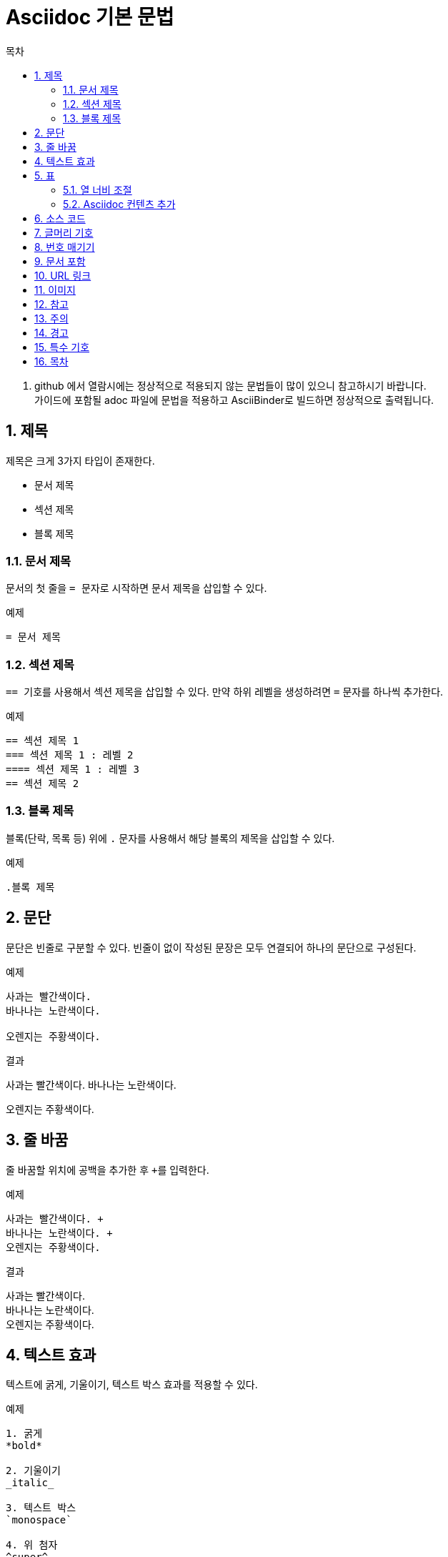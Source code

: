 = Asciidoc 기본 문법
:toc: left 
:toc-title: 목차 
:table-caption!: //테이블 캡션 제거
:sectnums: //섹션 제목 번호 매기기

. github 에서 열람시에는 정상적으로 적용되지 않는 문법들이 많이 있으니 참고하시기 바랍니다. +
가이드에 포함될 adoc 파일에 문법을 적용하고 AsciiBinder로 빌드하면 정상적으로 출력됩니다.

== 제목
제목은 크게 3가지 타입이 존재한다. +

* 문서 제목
* 섹션 제목
* 블록 제목


=== 문서 제목
문서의 첫 줄을 ``= `` 문자로 시작하면 문서 제목을 삽입할 수 있다.

.예제
----
= 문서 제목
----


=== 섹션 제목
``== `` 기호를 사용해서 섹션 제목을 삽입할 수 있다. 만약 하위 레벨을 생성하려면 `=` 문자를 하나씩 추가한다.

.예제
----
== 섹션 제목 1
=== 섹션 제목 1 : 레벨 2
==== 섹션 제목 1 : 레벨 3
== 섹션 제목 2
----


=== 블록 제목
블록(단락, 목록 등) 위에 `.` 문자를 사용해서 해당 블록의 제목을 삽입할 수 있다.

.예제
----
.블록 제목
----


== 문단
문단은 빈줄로 구분할 수 있다. 빈줄이 없이 작성된 문장은 모두 연결되어 하나의 문단으로 구성된다.

.예제
----
사과는 빨간색이다.
바나나는 노란색이다.

오렌지는 주황색이다.
----

.결과
사과는 빨간색이다.
바나나는 노란색이다.

오렌지는 주황색이다.


== 줄 바꿈
줄 바꿈할 위치에 공백을 추가한 후 ``+``를 입력한다.

.예제
----
사과는 빨간색이다. +
바나나는 노란색이다. +
오렌지는 주황색이다.
----

.결과
사과는 빨간색이다. +
바나나는 노란색이다. +
오렌지는 주황색이다.


== 텍스트 효과
텍스트에 굵게, 기울이기, 텍스트 박스 효과를 적용할 수 있다.

.예제
----
1. 굵게
*bold*

2. 기울이기
_italic_

3. 텍스트 박스
`monospace`

4. 위 첨자
^super^

5. 아래 첨자
~sub~
----

.결과

*bold* +
_italic_ +
`monospace` +
^super^ +
~sub~


== 표
`|===` 기호를 사용해서 표를 삽입할 수 있다. 이때 각 컬럼은 ``|``로 구분한다.

.예제
----
[width="100%", options="header"]
|====================
|항목 |설명  
|이름 |서비스의 이름
|시간 |생성된 시간
|====================
----

.결과
[width="100%", options="header"]
|====================
|항목 |설명  
|이름 |서비스의 이름
|시간 |생성된 시간
|====================


=== 열 너비 조절
`cols` 속성을 통해 열의 상대 너비를 조절한다. 

.예제
----
[width="100%", options="header", cols="1,3"]
|====================
|항목 |설명  
|이름 |서비스의 이름
|시간 |생성된 시간
|====================
----

.결과
[width="100%", options="header", cols="1,3"]
|====================
|항목 |설명  
|이름 |서비스의 이름
|시간 |생성된 시간
|====================


=== Asciidoc 컨텐츠 추가
컬럼에 Asciidoc 컨텐츠(글머리 기호, 번호 매기기, 소스 코드 블록 등)를 추가하려면  `cols` 속성에서 해당 컬럼에 `a` 옵션을 적용한다.

.예제
----
[width="100%", options="header", cols="1,3a"]
|====================
|항목 |설명  
|이름 |서비스의 이름
|시간 |생성된 시간

* 월
* 일
|====================
----

.결과
[width="100%", options="header", cols="1,3a"]
|====================
|항목 |설명  
|이름 |서비스의 이름
|시간 |생성된 시간

* 월
* 일
|====================


== 소스 코드
`----` 기호를 사용해서 소스 코드를 작성하기 위한 블럭을 생성할 수 있다. 이때 소스 코드 블럭 위에 [source] 블럭을 작성해서 문법을 강조할 언어를 지정할 수 있다. (예 : [source, ruby]) +
또한 코드 라인에 대한 설명이 필요할 경우 해당 라인 끝에 ``<숫자>``를 입력하고, 소스 코드 블럭 아래에 설명을 입력한다.  
 
.예제
-----
[source, yaml]
----
apiVersion: servicecatalog.k8s.io/v1beta1
kind: ClusterServiceBroker
metadata:
  name: hyperbroker4 \<1>
----
<1> 코드 라인 설명 작성
-----

.결과
[source, yaml]
----
apiVersion: servicecatalog.k8s.io/v1beta1
kind: ClusterServiceBroker
metadata:
  name: hyperbroker4 <1>
----
<1> 클러스터 서비스 브로커의 이름


== 글머리 기호
목록을 표시할 때 글머리 기호를 사용한다. +
글머리 기호는 `*` 문자를 사용해서 삽입할 수 있다. 만약 하위 레벨을 생성하려면 해당 문자를 하나씩 추가한다. 단, 레벨은 최대 3 단계까지 적용한다.

.예제
----
* 목록 1 : 레벨 1
** 목록 1 : 레벨 2
*** 목록 1 : 레벨 3
* 목록 2 : 레벨 1
** 목록 2 : 레벨 2
*** 목록 2 : 레벨 3
----

.결과
* 목록 1 : 레벨 1
** 목록 1 : 레벨 2
*** 목록 1 : 레벨 3
* 목록 2 : 레벨 1
** 목록 2 : 레벨 2
*** 목록 2 : 레벨 3


== 번호 매기기 
순서를 가진 목록을 표시할 때 번호 매기기를 사용한다. +
번호 매기기는 `.` 문자를 사용해서 삽입할 수 있다. 만약 하위 레벨을 생성하려면 해당 문자를 하나씩 추가한다. 단, 레벨은 최대 2 단계까지 적용한다.

.예제
----
. 1 단계
.. 1-1 단계
.. 1-2 단계
. 2 단계
. 3 단계
----

.결과
. 1 단계
.. 1-1 단계
.. 1-2 단계
. 2 단계
. 3 단계


== 문서 포함
`include::` 라벨을 사용해서 내부의 다른 문서를 현재 작업 중인 문서에 포함시킬 수 있다. +
이때 `leveloffset` 옵션으로 포함된 문서의 레벨 조절이 가능하다. 

.예제
----
\include::home/status.adoc[]
\include::home/search.adoc[leveloffset=+1]
\include::home/event.adoc[leveloffset=+2]
----


== URL 링크
`link:` 라벨을 사용해서 URL 주소를 클릭하면 링크되도록 설정할 수 있다. +
이때 문서에 URL 주소 대신 메시지를 표시하려면 URL 주소 끝에 메시지를 대괄호([ ])로 묶는다.

.예제
----
link:https://tmaxcloud.com[TmaxCloud 포털]
----

.결과
link:https://tmaxcloud.com[TmaxCloud 포털]


== 이미지
`image::` 라벨을 사용해서 이미지를 삽입할 수 있다. 만약 텍스트 사이에 이미지를 삽일할 경우에는 `image:` 라벨을 사용한다.

.예제
----
1. 블록 형태의 이미지 삽입
image::images/figure_action_icon.png[]

2. 텍스트 사이에 이미지 삽입
이름 왼쪽의 image:images/figure_action_icon.png[]을 클릭하면 메뉴가 열린다.
----


== 참고
참고 문구를 추가할 수 있다. `NOTE:` 라벨을 입력 후 내용을 작성한다.

.예제
----
NOTE: 참고하세요.
----

.결과
--
NOTE: 참고하세요.
--


== 주의
주의 문구를 추가할 수 있다. `CAUTION:` 라벨을 입력 후 내용을 작성한다.

.예제
----
CAUTION: 주의하세요.
----

.결과
--
CAUTION: 주의하세요.
--


== 경고
경고 문구를 추가할 수 있다. `WARNING:` 라벨을 입력 후 내용을 작성한다.

.예제
----
WARNING: 경고합니다.
----

.결과
--
WARNING: 주의하세요.
--


== 특수 기호
자주 사용하는 특수 기호를 텍스트로 입력 가능하다.
[width="100%", options="header", cols="1,1"]
|====================
|기호 |텍스트 입력
|-> |\-> 
|<- |\<-
|(C) |\(C)
|(R) |\(R)
|(TM) |\(TM)
|====================


== 목차
목차를 삽입할 문서의 제목 아래 `:toc:` 속성을 입력하면 해당 문서에 목차를 삽입할 수 있다. 이때 목차는 섹션 제목으로 자동 생성된다. +
기본적으로 목차의 이름은 "Table of Contents"로 자동 적용된다. 만약 목차의 이름을 변경하려면 `:toc-title:` 속성을 사용한다.

.예제
----
= 문서 제목
:toc:
:toc-title: 목차 이름 변경
----

